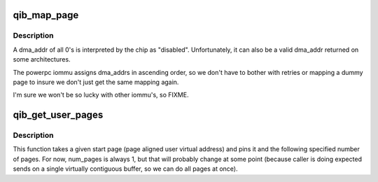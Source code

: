 .. -*- coding: utf-8; mode: rst -*-
.. src-file: drivers/infiniband/hw/qib/qib_user_pages.c

.. _`qib_map_page`:

qib_map_page
============

.. c:function:: dma_addr_t qib_map_page(struct pci_dev *hwdev, struct page *page, unsigned long offset, size_t size, int direction)

    a safety wrapper around \ :c:func:`pci_map_page`\ 

    :param struct pci_dev \*hwdev:
        *undescribed*

    :param struct page \*page:
        *undescribed*

    :param unsigned long offset:
        *undescribed*

    :param size_t size:
        *undescribed*

    :param int direction:
        *undescribed*

.. _`qib_map_page.description`:

Description
-----------

A dma_addr of all 0's is interpreted by the chip as "disabled".
Unfortunately, it can also be a valid dma_addr returned on some
architectures.

The powerpc iommu assigns dma_addrs in ascending order, so we don't
have to bother with retries or mapping a dummy page to insure we
don't just get the same mapping again.

I'm sure we won't be so lucky with other iommu's, so FIXME.

.. _`qib_get_user_pages`:

qib_get_user_pages
==================

.. c:function:: int qib_get_user_pages(unsigned long start_page, size_t num_pages, struct page **p)

    lock user pages into memory

    :param unsigned long start_page:
        the start page

    :param size_t num_pages:
        the number of pages

    :param struct page \*\*p:
        the output page structures

.. _`qib_get_user_pages.description`:

Description
-----------

This function takes a given start page (page aligned user virtual
address) and pins it and the following specified number of pages.  For
now, num_pages is always 1, but that will probably change at some point
(because caller is doing expected sends on a single virtually contiguous
buffer, so we can do all pages at once).

.. This file was automatic generated / don't edit.


